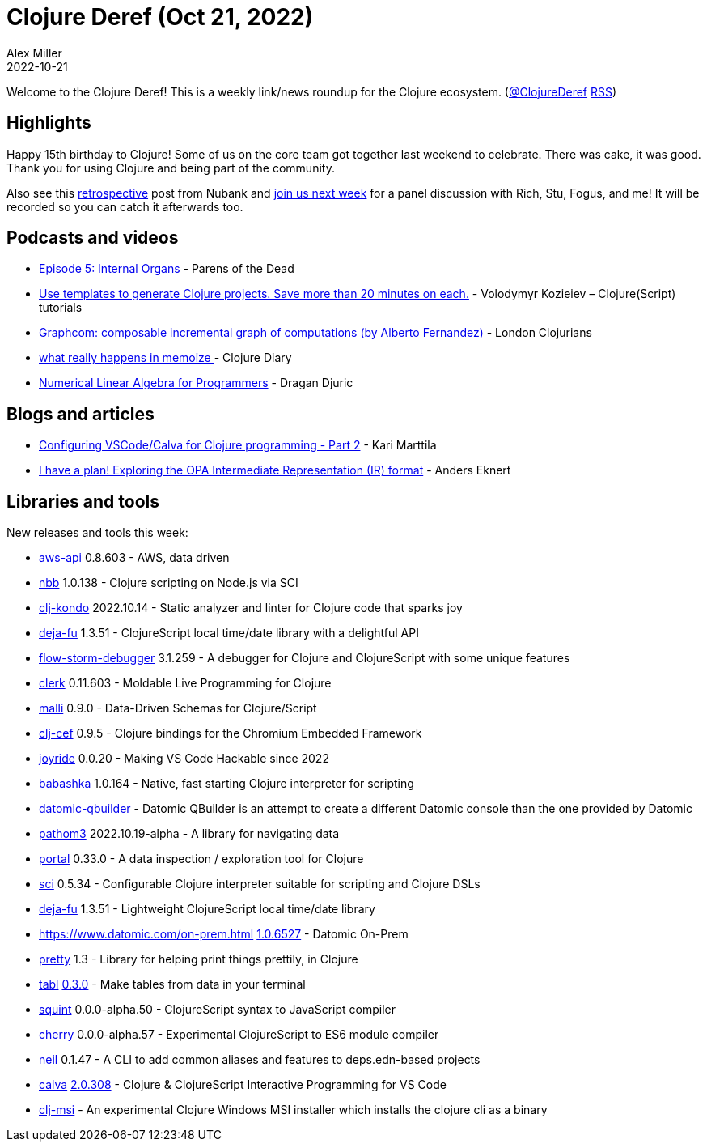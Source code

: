 = Clojure Deref (Oct 21, 2022)
Alex Miller
2022-10-21
:jbake-type: post

ifdef::env-github,env-browser[:outfilesuffix: .adoc]

Welcome to the Clojure Deref! This is a weekly link/news roundup for the Clojure ecosystem. (https://twitter.com/ClojureDeref[@ClojureDeref] https://clojure.org/feed.xml[RSS])

== Highlights

Happy 15th birthday to Clojure! Some of us on the core team got together last weekend to celebrate. There was cake, it was good. Thank you for using Clojure and being part of the community. 

Also see this https://building.nubank.com.br/clojure-15th-anniversary-a-retrospective/[retrospective] post from Nubank and https://nubank.zoom.us/webinar/register/WN_oRfGy8f7S2q5gV9WBq4wQQ[join us next week] for a panel discussion with Rich, Stu, Fogus, and me! It will be recorded so you can catch it afterwards too.

== Podcasts and videos

* https://www.parens-of-the-dead.com/s2e5.html[Episode 5: Internal Organs] - Parens of the Dead
* https://www.youtube.com/watch?v=2K7cQ8UYRzo[Use templates to generate Clojure projects. Save more than 20 minutes on each.] - Volodymyr Kozieiev – Clojure(Script) tutorials
* https://www.youtube.com/watch?v=kE9eELYoKrI[Graphcom: composable incremental graph of computations (by Alberto Fernandez)] - London Clojurians
* https://www.youtube.com/watch?v=ic29wxlF5X0[what really happens in memoize ] - Clojure Diary
* https://aiprobook.com/numerical-linear-algebra-for-programmers/[Numerical Linear Algebra for Programmers] - Dragan Djuric

== Blogs and articles

* https://www.karimarttila.fi/clojure/2022/10/16/clojure-calva-part2.html[Configuring VSCode/Calva for Clojure programming - Part 2] - Kari Marttila
* https://blog.openpolicyagent.org/i-have-a-plan-exploring-the-opa-intermediate-representation-ir-format-7319cd94b37d[I have a plan! Exploring the OPA Intermediate Representation (IR) format] - Anders Eknert

== Libraries and tools

New releases and tools this week:

* https://github.com/cognitect-labs/aws-api[aws-api] 0.8.603 - AWS, data driven
* https://github.com/babashka/nbb[nbb] 1.0.138 - Clojure scripting on Node.js via SCI
* https://github.com/clj-kondo/clj-kondo[clj-kondo] 2022.10.14 - Static analyzer and linter for Clojure code that sparks joy
* https://github.com/lambdaisland/deja-fu[deja-fu] 1.3.51 - ClojureScript local time/date library with a delightful API
* https://github.com/jpmonettas/flow-storm-debugger[flow-storm-debugger] 3.1.259 - A debugger for Clojure and ClojureScript with some unique features
* https://github.com/nextjournal/clerk[clerk] 0.11.603 - Moldable Live Programming for Clojure
* https://github.com/metosin/malli[malli] 0.9.0 - Data-Driven Schemas for Clojure/Script
* https://github.com/phronmophobic/clj-cef[clj-cef] 0.9.5 - Clojure bindings for the Chromium Embedded Framework
* https://github.com/BetterThanTomorrow/joyride[joyride] 0.0.20 - Making VS Code Hackable since 2022
* https://github.com/babashka/babashka[babashka] 1.0.164 - Native, fast starting Clojure interpreter for scripting
* https://github.com/digiverse/datomic-qbuilder[datomic-qbuilder]  - Datomic QBuilder is an attempt to create a different Datomic console than the one provided by Datomic
* https://github.com/wilkerlucio/pathom3[pathom3] 2022.10.19-alpha - A library for navigating data
* https://github.com/djblue/portal[portal] 0.33.0 - A data inspection / exploration tool for Clojure
* https://github.com/babashka/sci[sci] 0.5.34 - Configurable Clojure interpreter suitable for scripting and Clojure DSLs
* https://github.com/lambdaisland/deja-fu[deja-fu] 1.3.51  - Lightweight ClojureScript local time/date library
* https://www.datomic.com/on-prem.html[https://www.datomic.com/on-prem.html] https://docs.datomic.com/on-prem/changes.html#1.0.6527[1.0.6527] - Datomic On-Prem
* https://github.com/AvisoNovate/pretty[pretty] 1.3 - Library for helping print things prettily, in Clojure
* https://github.com/justone/tabl[tabl] https://github.com/justone/tabl/releases/tag/v0.3.0[0.3.0] - Make tables from data in your terminal
* https://github.com/squint-cljs/squint[squint] 0.0.0-alpha.50 - ClojureScript syntax to JavaScript compiler
* https://github.com/squint-cljs/cherry[cherry] 0.0.0-alpha.57 - Experimental ClojureScript to ES6 module compiler
* https://github.com/babashka/neil[neil] 0.1.47 - A CLI to add common aliases and features to deps.edn-based projects
* https://github.com/BetterThanTomorrow/calva[calva] https://github.com/BetterThanTomorrow/calva/releases/tag/v2.0.308[2.0.308] - Clojure & ClojureScript Interactive Programming for VS Code
* https://github.com/casselc/clj-msi[clj-msi]  - An experimental Clojure Windows MSI installer which installs the clojure cli as a binary